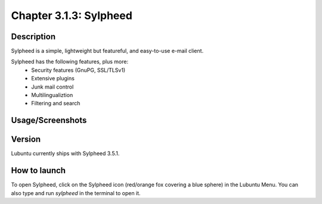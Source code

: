 Chapter 3.1.3: Sylpheed
==============================

Description
---------------
Sylpheed is a simple, lightweight but featureful, and easy-to-use e-mail client.

Sylpheed has the following features, plus more:
 - Security features (GnuPG, SSL/TLSv1)
 - Extensive plugins
 - Junk mail control
 - Multilingualiztion
 - Filtering and search

Usage/Screenshots
----------------------
.. image:: sylpheed-screenshot.png
   :width: 40%

Version
----------
Lubuntu currently ships with Sylpheed 3.5.1.

How to launch
----------------
To open Sylpheed, click on the Sylpheed icon (red/orange fox covering a blue sphere) in the Lubuntu Menu.
You can also type and run `sylpheed` in the terminal to open it.